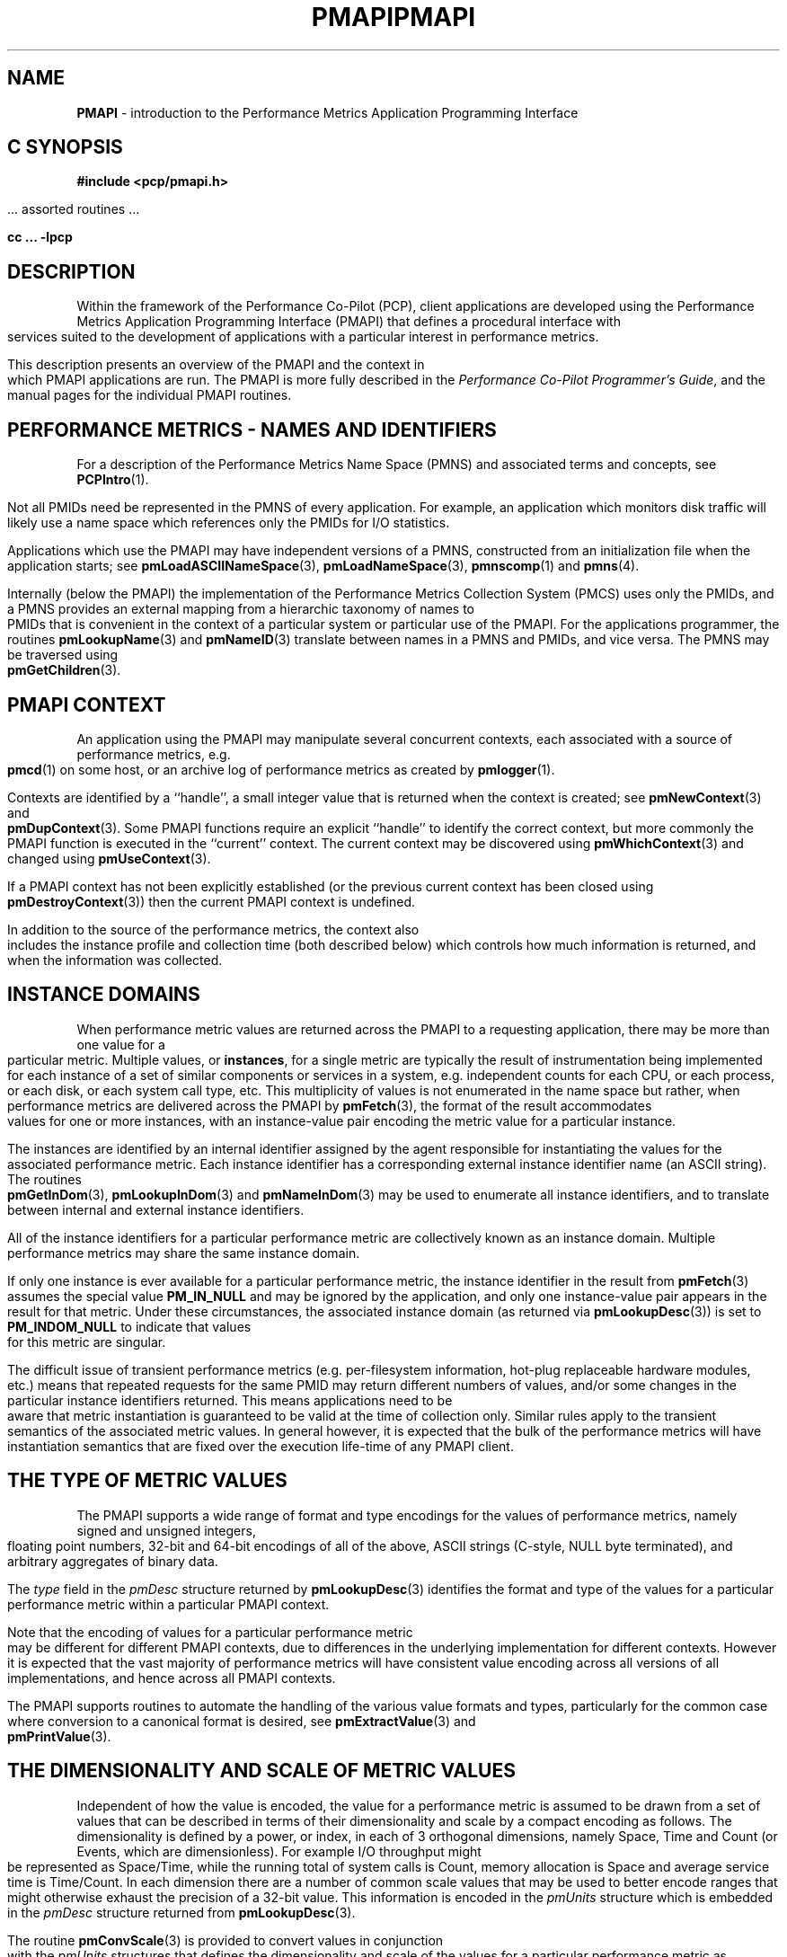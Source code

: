 '\"macro stdmacro
.\"
.\" Copyright (c) 2000 Silicon Graphics, Inc.  All Rights Reserved.
.\" 
.\" This program is free software; you can redistribute it and/or modify it
.\" under the terms of the GNU General Public License as published by the
.\" Free Software Foundation; either version 2 of the License, or (at your
.\" option) any later version.
.\" 
.\" This program is distributed in the hope that it will be useful, but
.\" WITHOUT ANY WARRANTY; without even the implied warranty of MERCHANTABILITY
.\" or FITNESS FOR A PARTICULAR PURPOSE.  See the GNU General Public License
.\" for more details.
.\" 
.\" You should have received a copy of the GNU General Public License along
.\" with this program; if not, write to the Free Software Foundation, Inc.,
.\" 59 Temple Place, Suite 330, Boston, MA  02111-1307 USA
.\" 
.\" Contact information: Silicon Graphics, Inc., 1500 Crittenden Lane,
.\" Mountain View, CA 94043, USA, or: http://www.sgi.com
.\" 
.\" $Id: pmapi.3,v 2.20 2002/11/12 23:30:09 kenmcd Exp $
.ie \(.g \{\
.\" ... groff (hack for khelpcenter, man2html, etc.)
.TH PMAPI 3 "SGI" "Performance Co-Pilot"
\}
.el \{\
.if \nX=0 .ds x} PMAPI 3 "SGI" "Performance Co-Pilot"
.if \nX=1 .ds x} PMAPI 3 "Performance Co-Pilot"
.if \nX=2 .ds x} PMAPI 3 "" "\&"
.if \nX=3 .ds x} PMAPI "" "" "\&"
.TH \*(x}
.rr X
\}
.SH NAME
\f3PMAPI\f1 \- introduction to the Performance Metrics Application Programming Interface
.SH "C SYNOPSIS"
.ft 3
#include <pcp/pmapi.h>
.sp
.ft 1
\& ... assorted routines ...
.ft 3
.sp
cc ... \-lpcp
.ft 1
.SH DESCRIPTION
.de CW
.ie t \f(CW\\$1\f1\\$2
.el \fI\\$1\f1\\$2
..
.\" add in the -me strings for super and subscripts
.ie n \{\
.       ds [ \u\x'-0.25v'
.       ds ] \d
.       ds { \d\x'0.25v'
.       ds } \u
.\}
.el \{\
.       ds [ \v'-0.4m'\x'-0.2m'\s-3
.       ds ] \s0\v'0.4m'
.       ds { \v'0.4m'\x'0.2m'\s-3
.       ds } \s0\v'-0.4m'
.\}
Within the framework of the Performance Co-Pilot (PCP), client
applications are developed using the
Performance Metrics Application Programming Interface (PMAPI) that
defines a procedural interface with services suited to the development
of applications with a particular interest in performance metrics.
.PP
This description presents an overview of the PMAPI and the
context in which PMAPI applications are run.
The PMAPI is more fully described in the
.IR "Performance Co-Pilot Programmer's Guide" ,
and the manual pages for the individual PMAPI routines.
.SH "PERFORMANCE METRICS \- NAMES AND IDENTIFIERS"
For a description of the Performance Metrics Name Space (PMNS)
and associated terms and concepts,
see
.BR PCPIntro (1).
.PP
Not all PMIDs need be represented in the PMNS of
every application.
For example, an application which monitors disk
traffic will likely use a name space which references only the PMIDs
for I/O statistics.
.PP
Applications which use the PMAPI may have independent
versions of a PMNS, constructed from an initialization file when the
application starts; see
.BR pmLoadASCIINameSpace (3),
.BR pmLoadNameSpace (3),
.BR pmnscomp (1)
and
.BR pmns (4).
.PP
Internally (below the PMAPI) the implementation of the
Performance Metrics Collection System
(PMCS) uses only the PMIDs, and a PMNS
provides an external mapping from a hierarchic taxonomy of names to
PMIDs that is
convenient in the context of a particular system or particular use of
the PMAPI.
For the applications programmer,
the routines
.BR pmLookupName (3)
and
.BR pmNameID (3)
translate between names in a PMNS and PMIDs, and vice versa.
The PMNS may be traversed using
.BR pmGetChildren (3).
.SH "PMAPI CONTEXT"
An application using the PMAPI may manipulate several concurrent contexts,
each associated with a source of performance metrics, e.g. \c
.BR pmcd (1)
on some host, or an archive log of performance metrics as created by
.BR pmlogger (1).
.PP
Contexts are identified by a ``handle'', a small integer value that is returned
when the context is created; see
.BR pmNewContext (3)
and
.BR pmDupContext (3).
Some PMAPI functions require an explicit ``handle'' to identify
the correct context, but more commonly the PMAPI function is
executed in the ``current'' context.
The current context may be discovered using
.BR pmWhichContext (3)
and changed using
.BR pmUseContext (3).
.PP
If a PMAPI context has not been explicitly established
(or the previous current context has been closed using
.BR pmDestroyContext (3))
then the current PMAPI context is undefined.
.PP
In addition to the source of the performance metrics, the context
also includes the instance profile and collection time (both described below)
which controls
how much information is returned, and when the information was collected.
.SH "INSTANCE DOMAINS"
When performance metric values are returned across the PMAPI to a
requesting application, there may be more than one value for a
particular metric.
Multiple values, or
.BR instances ,
for a single metric
are typically the result of instrumentation being implemented for each
instance of a set of similar components or services in a system, e.g.
independent counts for each CPU, or each process, or each disk, or each
system call type, etc.
This multiplicity of values is not enumerated in
the name space but rather, when performance metrics are delivered
across the PMAPI by
.BR pmFetch (3),
the format of the result accommodates values for one
or more instances, with an instance-value pair
encoding the metric value for a particular
instance.
.PP
The instances are identified by an internal identifier assigned
by the agent responsible for instantiating the values for the
associated performance metric.
Each instance identifier has a corresponding external instance identifier
name (an ASCII string).
The routines
.BR pmGetInDom (3),
.BR pmLookupInDom (3)
and
.BR pmNameInDom (3)
may be used to enumerate all instance identifiers, and to
translate between internal and external instance
identifiers.
.PP
All of the instance identifiers for a particular performance metric
are collectively known as an instance domain.
Multiple performance metrics may share the same instance domain.
.PP
If only one instance is ever available for a particular performance
metric, the instance identifier
in the result from
.BR pmFetch (3)
assumes the special value
.B PM_IN_NULL
and may be ignored by the
application, and only one instance-value pair appears in the result
for that metric.
Under these circumstances, the associated instance domain (as returned
via
.BR pmLookupDesc (3))
is set to
.B PM_INDOM_NULL
to indicate that values for this metric are singular.
.PP
The difficult issue of
transient performance metrics (e.g. per-filesystem information, hot-plug
replaceable hardware modules, etc.) means that repeated requests for
the same PMID may return different numbers of values, and/or some
changes in the particular instance identifiers returned.
This means
applications need to be aware that metric instantiation is guaranteed
to be valid at the time of collection only.
Similar rules apply to the
transient semantics of the associated metric values.
In general
however, it is expected that the bulk of the performance metrics will
have instantiation semantics that are fixed over the execution
life-time of any PMAPI client.
.SH "THE TYPE OF METRIC VALUES"
The PMAPI supports a wide range of format and type encodings for
the values of performance metrics, namely signed and unsigned integers,
floating point numbers, 32-bit and 64-bit encodings of all of the above,
ASCII strings (C-style, NULL byte terminated), and arbitrary aggregates of
binary data.
.PP
The
.CW type
field in the
.CW pmDesc
structure returned by
.BR pmLookupDesc (3)
identifies the format and type of the values for a particular
performance metric within a particular PMAPI context.
.PP
Note that the encoding of values for a particular performance metric
may be different for different PMAPI contexts, due to differences
in the underlying implementation for different contexts.
However it is expected that the vast majority of performance metrics
will have consistent value encoding across all versions of all
implementations, and hence across all PMAPI contexts.
.PP
The PMAPI supports routines to automate the handling
of the various value formats and types, particularly for
the common case where conversion to a canonical format is
desired, see
.BR pmExtractValue (3)
and
.BR pmPrintValue (3).
.SH "THE DIMENSIONALITY AND SCALE OF METRIC VALUES"
Independent of how the value is encoded, the
value for a performance metric is assumed to be drawn from a set of values that
can be described in terms of their dimensionality and scale by a compact
encoding as follows.
The dimensionality is defined by a power, or index, in
each of 3 orthogonal dimensions, namely Space, Time and Count
(or Events, which are dimensionless).
For example I/O throughput might be represented as
Space/Time, while the
running total of system calls is Count, memory allocation is Space and average
service time is Time/Count.
In each dimension there are a number
of common scale values that may be used to better encode ranges that might
otherwise exhaust the precision of a 32-bit value.
This information is encoded
in the
.CW pmUnits
structure which is embedded in the
.CW pmDesc
structure returned from
.BR pmLookupDesc (3).
.PP
The routine
.BR pmConvScale (3)
is provided to convert values in
conjunction with the
.CW pmUnits
structures that defines the dimensionality and scale of the values for a
particular performance metric as returned from
.BR pmFetch (3),
and the desired dimensionality and scale of
the value the PMAPI client wishes to manipulate.
.SH "INSTANCE PROFILE"
The set of instances for performance metrics returned from a
.BR pmFetch (3)
call may be filtered or restricted using an instance profile.
There is one instance profile for each PMAPI context the application
creates,
and each instance profile may include instances from one or more
instance domains.
.PP
The routines
.BR pmAddProfile (3)
and
.BR pmDelProfile (3)
may be used to dynamically adjust the instance profile.
.SH "COLLECTION TIME"
For each set of values for performance metrics returned
via
.BR pmFetch (3)
there is an associated ``timestamp''
that serves to identify when the performance metric
values were collected; for metrics being delivered from
a real-time source (i.e. \c
.BR pmcd (1)
on some host) this would typically be not long before they
were exported across the PMAPI, and for metrics being delivered
from an archive log, this would be the time when the metrics
were written into the archive log.
.PP
There is an issue here of exactly
when individual metrics may have been collected, especially given
their origin in potentially different Performance Metric Domains, and
variability in the metric updating frequency at the lowest level of the
Performance Metric Domain.
The PMCS opts for the pragmatic approach,
in which the PMAPI implementation undertakes to return all of the
metrics with values accurate as of the timestamp, to the best of our
ability.
The belief is that the inaccuracy this introduces is small,
and the additional burden of accurate individual timestamping for each
returned metric value is neither warranted nor practical (from an
implementation viewpoint).
.PP
Of course, in the case of collection of
metrics from multiple hosts the PMAPI client must assume the
sanity of the timestamps is constrained by the extent to which clock
synchronization protocols are implemented across the network.
.PP
A PMAPI application may call
.BR pmSetMode (3)
to vary the requested collection time, e.g. to rescan performance
metrics values from the recent past, or to ``fast-forward'' through
an archive log.
.SH "GENERAL ISSUES OF PMAPI PROGRAMMING STYLE"
Across the PMAPI, all arguments and results involving a
``list of something'' are declared to be arrays with an associated argument or
function value to identify the number of elements in the list.
This has been done to avoid both the
.BR varargs (3)
approach and sentinel-terminated lists.
.PP
Where the size of a result is known at the time of a call, it
is the caller's responsibility to allocate (and possibly free) the
storage, and the called function will assume the result argument is of
an appropriate size.
Where a result is of variable size and that size
cannot be known in advance (e.g. for
.BR pmGetChildren (3),
.BR pmGetInDom (3),
.BR pmNameInDom (3),
.BR pmNameID (3),
.BR pmLookupText (3)
and
.BR pmFetch (3))
the PMAPI implementation uses a range of dynamic
allocation schemes in the called routine, with the caller
responsible for subsequently releasing the storage when
no longer required.
In some cases this simply involves calls to
.BR free (3C),
but in others (most notably for the result from
.BR pmFetch (3)),
special routines (e.g. \c
.BR pmFreeResult (3))
should be used to release the storage.
.PP
As a general rule, if the called routine returns
an error status then no allocation will have been
done, and any pointer to a variable sized result is undefined.
.SH DIAGNOSTICS
Where error conditions may arise, the functions that comprise the PMAPI conform to a single, simple 
error notification scheme, as follows;
.IP + 3n
the function returns an integer
.IP + 3n
values >= 0 indicate no error, and perhaps some positive status,
e.g. the number of things really processed
.IP + 3n
values < 0 indicate an error, with a global table of error conditions and error messages
.PP
The PMAPI routine
.BR pmErrStr (3)
translates error conditions into error messages.
By convention, the small negative
values are assumed to be negated versions of the Unix error codes as defined
in
.B <errno.h>
and the strings returned are as per
.BR strerror (3C).
The larger, negative error codes are PMAPI error conditions.
.PP
One error, common to all PMAPI routines that interact with
.BR pmcd (1)
on some host is
.BR PM_ERR_IPC ,
which indicates the communication link to
.BR pmcd (1)
has been lost.
.SH "PCP ENVIRONMENT"
Most enviroment variables are described in
.BR PCPIntro (1).
In addition,
environment variables with the prefix
.B PCP_
are used to parameterize the file and directory names
used by PCP.
On each installation, the file
.I /etc/pcp.conf
contains the local values for these variables.
The
.B $PCP_CONF
variable may be used to specify an alternative
configuration file,
as described in
.BR pcp.conf (4).
Values for these variables may be obtained programatically
using the
.BR pmGetConfig (3)
function.
.SH SEE ALSO
.BR PCPIntro (1),
.BR PCPIntro (3),
.BR PMAPI (3),
.BR pmda (3),
.BR pmGetConfig (3),
.BR pcp.conf (4)
and
.BR pcp.env (4).
